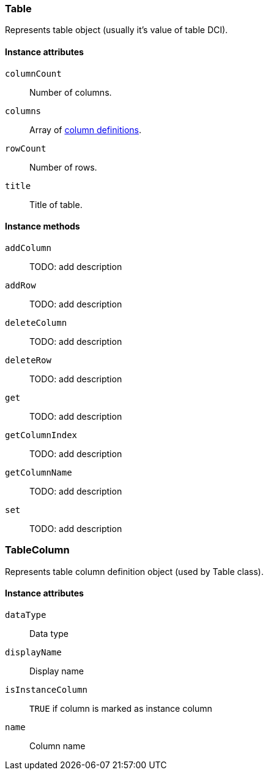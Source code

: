 [[class-table]]
=== Table

Represents table object (usually it's value of table DCI).

==== Instance attributes

`columnCount`::
Number of columns.

`columns`::
Array of <<class-tablecolumn,column definitions>>.

`rowCount`::
Number of rows.

`title`::
Title of table.

==== Instance methods

`addColumn`::
TODO: add description

`addRow`::
TODO: add description

`deleteColumn`::
TODO: add description

`deleteRow`::
TODO: add description

`get`::
TODO: add description

`getColumnIndex`::
TODO: add description

`getColumnName`::
TODO: add description

`set`::
TODO: add description

[[class-tablecolumn]]
=== TableColumn

Represents table column definition object (used by Table class).

==== Instance attributes

`dataType`::
Data type

`displayName`::
Display name

`isInstanceColumn`::
`TRUE` if column is marked as instance column

`name`::
Column name
